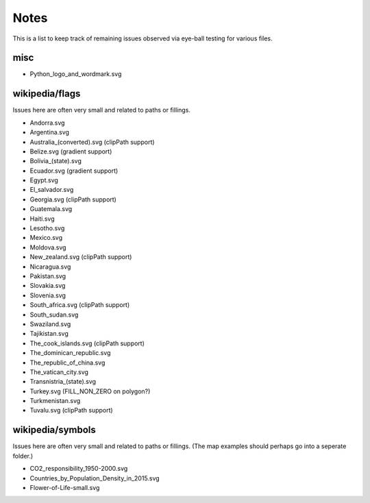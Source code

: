 Notes
=====

This is a list to keep track of remaining issues observed via eye-ball
testing for various files.

misc
----

- Python_logo_and_wordmark.svg


wikipedia/flags
---------------

Issues here are often very small and related to paths or fillings.

- Andorra.svg
- Argentina.svg
- Australia_(converted).svg (clipPath support)
- Belize.svg (gradient support)
- Bolivia_(state).svg
- Ecuador.svg (gradient support)
- Egypt.svg
- El_salvador.svg
- Georgia.svg (clipPath support)
- Guatemala.svg
- Haiti.svg
- Lesotho.svg
- Mexico.svg
- Moldova.svg
- New_zealand.svg (clipPath support)
- Nicaragua.svg
- Pakistan.svg
- Slovakia.svg
- Slovenia.svg
- South_africa.svg (clipPath support)
- South_sudan.svg
- Swaziland.svg
- Tajikistan.svg
- The_cook_islands.svg (clipPath support)
- The_dominican_republic.svg
- The_republic_of_china.svg
- The_vatican_city.svg
- Transnistria_(state).svg
- Turkey.svg (FILL_NON_ZERO on polygon?)
- Turkmenistan.svg
- Tuvalu.svg (clipPath support)


wikipedia/symbols
-----------------

Issues here are often very small and related to paths or fillings. (The
map examples should perhaps go into a seperate folder.)

- CO2_responsibility_1950-2000.svg
- Countries_by_Population_Density_in_2015.svg
- Flower-of-Life-small.svg
